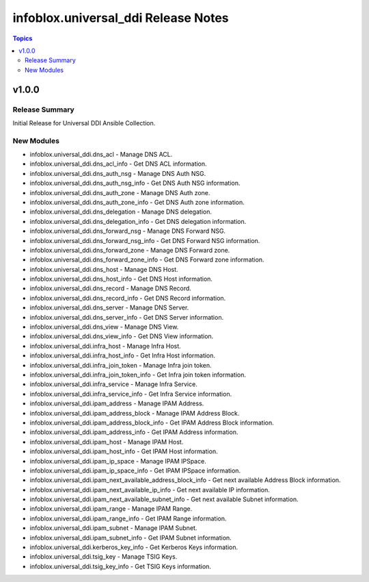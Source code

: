 =====================================
infoblox.universal\_ddi Release Notes
=====================================

.. contents:: Topics

v1.0.0
======

Release Summary
---------------

Initial Release for Universal DDI Ansible Collection.

New Modules
-----------

- infoblox.universal_ddi.dns_acl - Manage DNS ACL.
- infoblox.universal_ddi.dns_acl_info - Get DNS ACL information.
- infoblox.universal_ddi.dns_auth_nsg - Manage DNS Auth NSG.
- infoblox.universal_ddi.dns_auth_nsg_info - Get DNS Auth NSG information.
- infoblox.universal_ddi.dns_auth_zone - Manage DNS Auth zone.
- infoblox.universal_ddi.dns_auth_zone_info - Get DNS Auth zone information.
- infoblox.universal_ddi.dns_delegation - Manage DNS delegation.
- infoblox.universal_ddi.dns_delegation_info - Get DNS delegation information.
- infoblox.universal_ddi.dns_forward_nsg - Manage DNS Forward NSG.
- infoblox.universal_ddi.dns_forward_nsg_info - Get DNS Forward NSG information.
- infoblox.universal_ddi.dns_forward_zone - Manage DNS Forward zone.
- infoblox.universal_ddi.dns_forward_zone_info - Get DNS Forward zone information.
- infoblox.universal_ddi.dns_host - Manage DNS Host.
- infoblox.universal_ddi.dns_host_info - Get DNS Host information.
- infoblox.universal_ddi.dns_record - Manage DNS Record.
- infoblox.universal_ddi.dns_record_info - Get DNS Record information.
- infoblox.universal_ddi.dns_server - Manage DNS Server.
- infoblox.universal_ddi.dns_server_info - Get DNS Server information.
- infoblox.universal_ddi.dns_view - Manage DNS View.
- infoblox.universal_ddi.dns_view_info - Get DNS View information.
- infoblox.universal_ddi.infra_host - Manage Infra Host.
- infoblox.universal_ddi.infra_host_info - Get Infra Host information.
- infoblox.universal_ddi.infra_join_token - Manage Infra join token.
- infoblox.universal_ddi.infra_join_token_info - Get Infra join token information.
- infoblox.universal_ddi.infra_service - Manage Infra Service.
- infoblox.universal_ddi.infra_service_info - Get Infra Service information.
- infoblox.universal_ddi.ipam_address - Manage IPAM Address.
- infoblox.universal_ddi.ipam_address_block - Manage IPAM Address Block.
- infoblox.universal_ddi.ipam_address_block_info - Get IPAM Address Block information.
- infoblox.universal_ddi.ipam_address_info - Get IPAM Address information.
- infoblox.universal_ddi.ipam_host - Manage IPAM Host.
- infoblox.universal_ddi.ipam_host_info - Get IPAM Host information.
- infoblox.universal_ddi.ipam_ip_space - Manage IPAM IPSpace.
- infoblox.universal_ddi.ipam_ip_space_info - Get IPAM IPSpace information.
- infoblox.universal_ddi.ipam_next_available_address_block_info - Get next available Address Block information.
- infoblox.universal_ddi.ipam_next_available_ip_info - Get next available IP information.
- infoblox.universal_ddi.ipam_next_available_subnet_info - Get next available Subnet information.
- infoblox.universal_ddi.ipam_range - Manage IPAM Range.
- infoblox.universal_ddi.ipam_range_info - Get IPAM Range information.
- infoblox.universal_ddi.ipam_subnet - Manage IPAM Subnet.
- infoblox.universal_ddi.ipam_subnet_info - Get IPAM Subnet information.
- infoblox.universal_ddi.kerberos_key_info - Get Kerberos Keys information.
- infoblox.universal_ddi.tsig_key - Manage TSIG Keys.
- infoblox.universal_ddi.tsig_key_info - Get TSIG Keys information.
